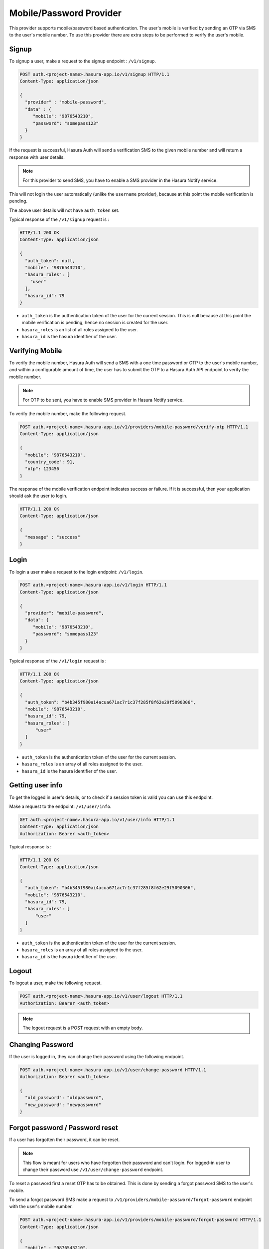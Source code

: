 .. meta::
   :description: Hasura Auth mobile provider
   :keywords: hasura, users, signup, login, mobile, verify mobile


Mobile/Password Provider
========================

This provider supports mobile/password based authentication.  The user's mobile
is verified by sending an OTP via SMS to the user's mobile number. To use this
provider there are extra steps to be performed to verify the user's mobile.


Signup
------

To signup a user, make a request to the signup endpoint : ``/v1/signup``.

.. code-block:: http

   POST auth.<project-name>.hasura-app.io/v1/signup HTTP/1.1
   Content-Type: application/json

   {
     "provider" : "mobile-password",
     "data" : {
        "mobile": "9876543210",
        "password": "somepass123"
     }
   }

If the request is successful, Hasura Auth will send a verification SMS to the
given mobile number and will return a response with user details.

.. note::

  For this provider to send SMS, you have to enable a SMS provider in the
  Hasura Notify service.


This will not login the user automatically (unlike the ``username`` provider),
because at this point the mobile verification is pending.

The above user details will not have ``auth_token`` set.

Typical response of the ``/v1/signup`` request is :

.. code-block:: http

   HTTP/1.1 200 OK
   Content-Type: application/json

   {
     "auth_token": null,
     "mobile": "9876543210",
     "hasura_roles": [
       "user"
     ],
     "hasura_id": 79
   }


* ``auth_token``  is the authentication token of the user for the current
  session. This is null because at this point the mobile verification is
  pending, hence no session is created for the user.

* ``hasura_roles``  is an list of all roles assigned to the user.

* ``hasura_id``  is the hasura identifier of the user.


Verifying Mobile
----------------

To verify the mobile number, Hasura Auth will send a SMS with a one time
password or OTP to the user's mobile number, and within a configurable amount of
time, the user has to submit the OTP to a Hasura Auth API endpoint to verify
the mobile number.

.. note::
  For OTP to be sent, you have to enable SMS provider in Hasura Notify service.

To verify the mobile number, make the following request.

.. code-block:: http

   POST auth.<project-name>.hasura-app.io/v1/providers/mobile-password/verify-otp HTTP/1.1
   Content-Type: application/json

   {
     "mobile": "9876543210",
     "country_code": 91,
     "otp": 123456
   }

The response of the mobile verification endpoint indicates success or failure.
If it is successful, then your application should ask the user to login.

.. code-block:: http

   HTTP/1.1 200 OK
   Content-Type: application/json

   {
     "message" : "success"
   }


Login
------

To login a user make a request to the login endpoint: ``/v1/login``.

.. code-block:: http

   POST auth.<project-name>.hasura-app.io/v1/login HTTP/1.1
   Content-Type: application/json

   {
     "provider": "mobile-password",
     "data": {
        "mobile": "9876543210",
        "password": "somepass123"
     }
   }


Typical response of the ``/v1/login`` request is :

.. code-block:: http

   HTTP/1.1 200 OK
   Content-Type: application/json

   {
     "auth_token": "b4b345f980ai4acua671ac7r1c37f285f8f62e29f5090306",
     "mobile": "9876543210",
     "hasura_id": 79,
     "hasura_roles": [
         "user"
     ]
   }

* ``auth_token``  is the authentication token of the user for the current
  session.
* ``hasura_roles``  is an array of all roles assigned to the user.

* ``hasura_id``  is the hasura identifier of the user.


Getting user info
------------------
To get the logged in user's details, or to check if a session token is valid
you can use this endpoint.

Make a request to the endpoint: ``/v1/user/info``.

.. code-block:: http

   GET auth.<project-name>.hasura-app.io/v1/user/info HTTP/1.1
   Content-Type: application/json
   Authorization: Bearer <auth_token>


Typical response is :

.. code-block:: http

   HTTP/1.1 200 OK
   Content-Type: application/json

   {
     "auth_token": "b4b345f980ai4acua671ac7r1c37f285f8f62e29f5090306",
     "mobile": "9876543210",
     "hasura_id": 79,
     "hasura_roles": [
         "user"
     ]
   }


* ``auth_token``  is the authentication token of the user for the current
  session.
* ``hasura_roles``  is an array of all roles assigned to the user.

* ``hasura_id``  is the hasura identifier of the user.


Logout
------

To logout a user, make the following request.

.. code-block:: http

   POST auth.<project-name>.hasura-app.io/v1/user/logout HTTP/1.1
   Authorization: Bearer <auth_token>

.. note::
    The logout request is a POST request with an empty body.

 
Changing Password
-----------------

If the user is logged in, they can change their password using the following
endpoint.

.. code-block:: http

   POST auth.<project-name>.hasura-app.io/v1/user/change-password HTTP/1.1
   Authorization: Bearer <auth_token>

   {
     "old_password": "oldpassword",
     "new_password": "newpassword"
   }


Forgot password / Password reset
--------------------------------

If a user has forgotten their password, it can be reset.

.. note::

  This flow is meant for users who have forgotten their password and
  can't login. For logged-in user to change their password use
  ``/v1/user/change-password`` endpoint.

To reset a password first a reset OTP has to be obtained. This is done by sending
a forgot password SMS to the user's mobile.

To send a forgot password SMS make a request to
``/v1/providers/mobile-password/forgot-password`` endpoint with the user's
mobile number.

.. code-block:: http

   POST auth.<project-name>.hasura-app.io/v1/providers/mobile-password/forgot-password HTTP/1.1
   Content-Type: application/json

   {
     "mobile" : "9876543210",
     "country_code" : 91
   }

After obtaining the OTP, your application should make auth API call to
``/v1/providers/mobile-password/reset-password`` endpoint to reset the user's password.

The reset password endpoint takes the OTP and the new password of the user.

.. code-block:: http

   POST auth.<project-name>.hasura-app.io/v1/providers/mobile-password/reset-password HTTP/1.1
   Content-Type: application/json

   {
     "country_code" : 91,
     "mobile" : "9876543210",
     "otp": 1231,
     "password": "newpass123"
   }
